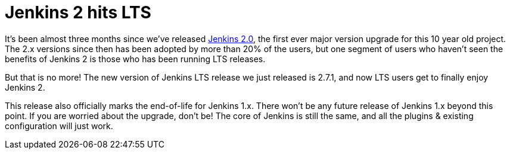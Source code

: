 = Jenkins 2 hits LTS
:page-layout: blog
:page-tags: lts, jenkins2

:page-author: kohsuke


It’s been almost three months since we’ve released link:/2.0/[Jenkins 2.0], the first ever major version upgrade for this 10 year old project. The 2.x versions since then has been adopted by more than 20% of the users, but one segment of users who haven’t seen the benefits of Jenkins 2 is those who has been running LTS releases.

But that is no more! The new version of Jenkins LTS release we just released is 2.7.1, and now LTS users get to finally enjoy Jenkins 2.

This release also officially marks the end-of-life for Jenkins 1.x. There won’t be any future release of Jenkins 1.x beyond this point. If you are worried about the upgrade, don’t be! The core of Jenkins is still the same, and all the plugins & existing configuration will just work.

